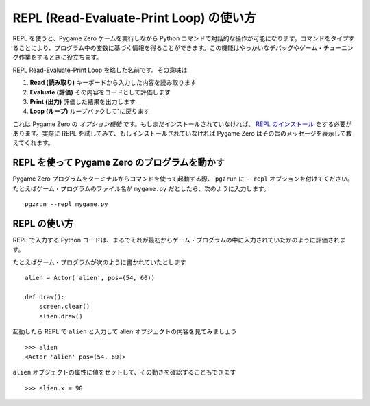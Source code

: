 REPL (Read-Evaluate-Print Loop) の使い方
========================================

REPL を使うと、Pygame Zero ゲームを実行しながら Python コマンドで対話的な操作が可能になります。コマンドをタイプすることにより、プログラム中の変数に基づく情報を得ることができます。この機能はやっかいなデバッグやゲーム・チューニング作業をするときに役立ちます。

.. image:: _static/repl.png

REPL Read-Evaluate-Print Loop を略した名前です。その意味は

1. **Read (読み取り)** キーボードから入力した内容を読み取ります
2. **Evaluate (評価)** その内容をコードとして評価します
3. **Print (出力)** 評価した結果を出力します
4. **Loop (ループ)** ループバックして1に戻ります

これは Pygame Zero の *オプション機能* です。もしまだインストールされていなければ、 `REPL のインストール`_ をする必要があります。実際に REPL を試してみて、もしインストールされていなければ Pygame Zero はその旨のメッセージを表示して教えてくれます。

.. _`REPL のインストール`: installation.html#install-repl

REPL を使って Pygame Zero のプログラムを動かす
----------------------------------------------

Pygame Zero プログラムをターミナルからコマンドを使って起動する際、
``pgzrun`` に  ``--repl`` オプションを付けてください。たとえばゲーム・プログラムのファイル名が  ``mygame.py`` だとしたら、次のように入力します。 ::

    pgzrun --repl mygame.py


REPL の使い方
-------------

REPL で入力する Python コードは、まるでそれが最初からゲーム・プログラムの中に入力されていたかのように評価されます。

たとえばゲーム・プログラムが次のように書かれていたとします ::

    alien = Actor('alien', pos=(54, 60))

    def draw():
        screen.clear()
        alien.draw()

起動したら REPL で  ``alien`` と入力して alien オブジェクトの内容を見てみましょう ::


    >>> alien
    <Actor 'alien' pos=(54, 60)>

``alien`` オブジェクトの属性に値をセットして、その動きを確認することもできます ::

    >>> alien.x = 90

